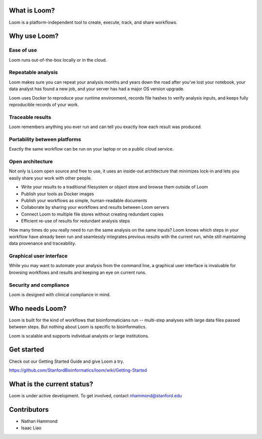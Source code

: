 What is Loom?
=============

Loom is a platform-independent tool to create, execute, track, and share workflows.

Why use Loom?
=============

Ease of use
-----------

Loom runs out-of-the-box locally or in the cloud.

Repeatable analysis
-------------------

Loom makes sure you can repeat your analysis months and years down the road after you've lost your notebook, your data analyst has found a new job, and your server has had a major OS version upgrade.

Loom uses Docker to reproduce your runtime environment, records file hashes to verify analysis inputs, and keeps fully reproducible records of your work.

Traceable results
-----------------

Loom remembers anything you ever run and can tell you exactly how each result was produced.

Portability between platforms
-----------------------------

Exactly the same workflow can be run on your laptop or on a public cloud service.

Open architecture
-----------------

Not only is Loom open source and free to use, it uses an inside-out architecture that minimizes lock-in and lets you easily share your work with other people.

- Write your results to a traditional filesystem or object store and browse them outside of Loom
- Publish your tools as Docker images
- Publish your workflows as simple, human-readable documents
- Collaborate by sharing your workflows and results between Loom servers
- Connect Loom to multiple file stores without creating redundant copies
- Efficient re-use of results for redundant analysis steps

How many times do you really need to run the same analysis on the same inputs? Loom knows which steps in your workflow have already been run and seamlessly integrates previous results with the current run, while still maintaining data provenance and traceability.

Graphical user interface
------------------------

While you may want to automate your analysis from the command line, a graphical user interface is invaluable for browsing workflows and results and keeping an eye on current runs.

Security and compliance
-----------------------

Loom is designed with clinical compliance in mind.

Who needs Loom?
===============

Loom is built for the kind of workflows that bioinformaticians run -- multi-step analyses with large data files passed between steps. But nothing about Loom is specific to bioinformatics.

Loom is scalable and supports individual analysts or large institutions.

Get started
===========

Check out our Getting Started Guide and give Loom a try.

https://github.com/StanfordBioinformatics/loom/wiki/Getting-Started

What is the current status?
===========================

Loom is under active development. To get involved, contact nhammond@stanford.edu

Contributors
============

- Nathan Hammond
- Isaac Liao
